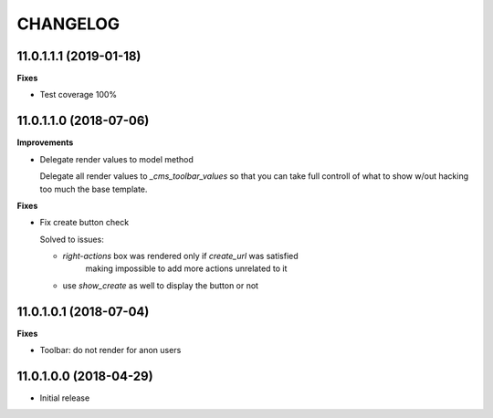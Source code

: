 =========
CHANGELOG
=========

11.0.1.1.1 (2019-01-18)
=======================

**Fixes**

* Test coverage 100%


11.0.1.1.0 (2018-07-06)
=======================

**Improvements**

* Delegate render values to model method

  Delegate all render values to  `_cms_toolbar_values`
  so that you can take full controll of what to show w/out
  hacking too much the base template.


**Fixes**

* Fix create button check

  Solved to issues:

  * `right-actions` box was rendered only if `create_url` was satisfied
      making impossible to add more actions unrelated to it

  * use `show_create` as well to display the button or not


11.0.1.0.1 (2018-07-04)
=======================

**Fixes**

* Toolbar: do not render for anon users


11.0.1.0.0 (2018-04-29)
=======================

* Initial release
